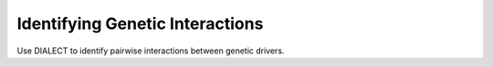 Identifying Genetic Interactions
================================

Use DIALECT to identify pairwise interactions between genetic drivers.
